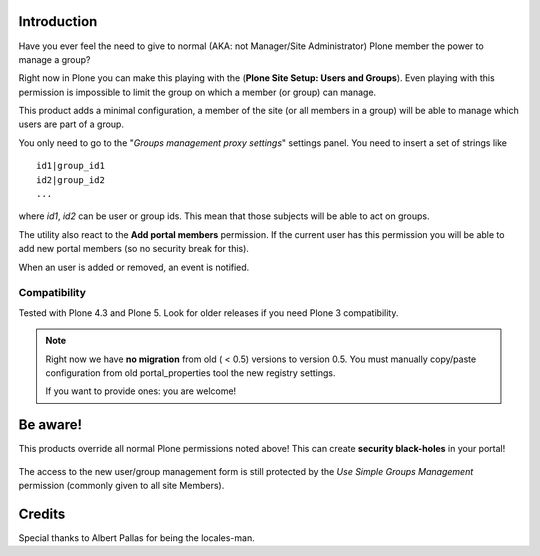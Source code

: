 Introduction
============

Have you ever feel the need to give to normal (AKA: not Manager/Site Administrator) Plone member the power to manage a group?

Right now in Plone you can make this playing with the (**Plone Site Setup: Users and Groups**).
Even playing with this permission is impossible to limit the group on which a member (or group) can manage.

This product adds a minimal configuration, a member of the site (or all members in a group) will be able to manage which users are part of a group.

You only need to go to the "*Groups management proxy settings*" settings panel.
You need to insert a set of strings like

::

    id1|group_id1
    id2|group_id2
    ...

where *id1*, *id2* can be user or group ids.
This mean that those subjects will be able to act on groups.

The utility also react to the **Add portal members** permission. If the current user has this permission you will be able to add new portal members (so no security break for this).

When an user is added or removed, an event is notified.

Compatibility
-------------

Tested with Plone 4.3 and Plone 5. Look for older releases if you need Plone 3 compatibility.

.. note::
   Right now we have **no migration** from old ( < 0.5) versions to version 0.5.
   You must manually copy/paste configuration from old portal_properties tool the new registry settings.

   If you want to provide ones: you are welcome!

Be aware!
=========

This products override all normal Plone permissions noted above! This can create **security black-holes** in your portal!

.. figure:: https://raw.githubusercontent.com/keul/Products.SimpleGroupsManagement/master/docs/Black_Hole_Milkyway.jpg
   :scale: 50

The access to the new user/group management form is still protected by the *Use Simple Groups Management* permission (commonly given to all site Members).

Credits
=======

Special thanks to Albert Pallas for being the locales-man.
